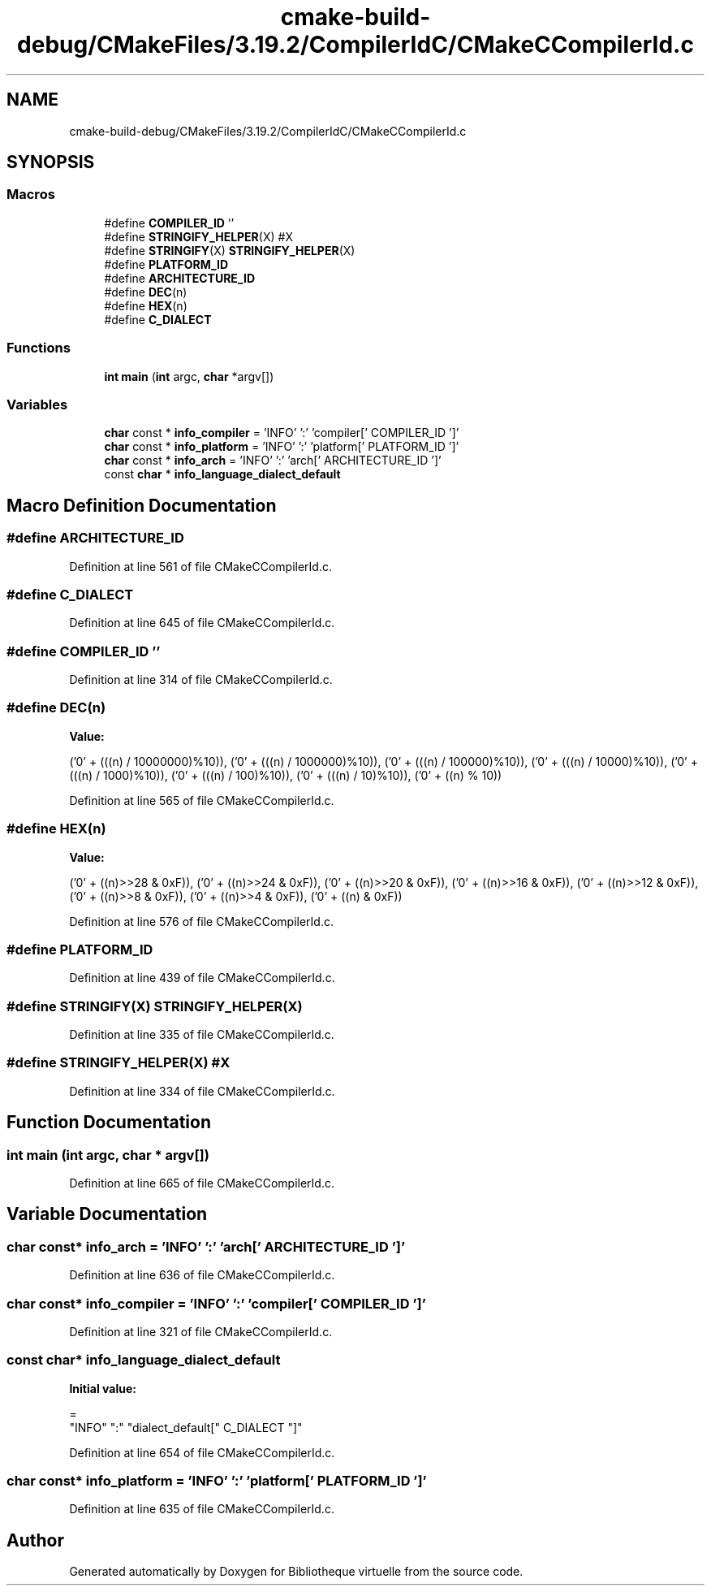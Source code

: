.TH "cmake-build-debug/CMakeFiles/3.19.2/CompilerIdC/CMakeCCompilerId.c" 3 "Tue Apr 27 2021" "Version 1.1" "Bibliotheque virtuelle" \" -*- nroff -*-
.ad l
.nh
.SH NAME
cmake-build-debug/CMakeFiles/3.19.2/CompilerIdC/CMakeCCompilerId.c
.SH SYNOPSIS
.br
.PP
.SS "Macros"

.in +1c
.ti -1c
.RI "#define \fBCOMPILER_ID\fP   ''"
.br
.ti -1c
.RI "#define \fBSTRINGIFY_HELPER\fP(X)   #X"
.br
.ti -1c
.RI "#define \fBSTRINGIFY\fP(X)   \fBSTRINGIFY_HELPER\fP(X)"
.br
.ti -1c
.RI "#define \fBPLATFORM_ID\fP"
.br
.ti -1c
.RI "#define \fBARCHITECTURE_ID\fP"
.br
.ti -1c
.RI "#define \fBDEC\fP(n)"
.br
.ti -1c
.RI "#define \fBHEX\fP(n)"
.br
.ti -1c
.RI "#define \fBC_DIALECT\fP"
.br
.in -1c
.SS "Functions"

.in +1c
.ti -1c
.RI "\fBint\fP \fBmain\fP (\fBint\fP argc, \fBchar\fP *argv[])"
.br
.in -1c
.SS "Variables"

.in +1c
.ti -1c
.RI "\fBchar\fP const  * \fBinfo_compiler\fP = 'INFO' ':' 'compiler[' COMPILER_ID ']'"
.br
.ti -1c
.RI "\fBchar\fP const  * \fBinfo_platform\fP = 'INFO' ':' 'platform[' PLATFORM_ID ']'"
.br
.ti -1c
.RI "\fBchar\fP const  * \fBinfo_arch\fP = 'INFO' ':' 'arch[' ARCHITECTURE_ID ']'"
.br
.ti -1c
.RI "const \fBchar\fP * \fBinfo_language_dialect_default\fP"
.br
.in -1c
.SH "Macro Definition Documentation"
.PP 
.SS "#define ARCHITECTURE_ID"

.PP
Definition at line 561 of file CMakeCCompilerId\&.c\&.
.SS "#define C_DIALECT"

.PP
Definition at line 645 of file CMakeCCompilerId\&.c\&.
.SS "#define COMPILER_ID   ''"

.PP
Definition at line 314 of file CMakeCCompilerId\&.c\&.
.SS "#define DEC(n)"
\fBValue:\fP
.PP
.nf
  ('0' + (((n) / 10000000)%10)), \
  ('0' + (((n) / 1000000)%10)),  \
  ('0' + (((n) / 100000)%10)),   \
  ('0' + (((n) / 10000)%10)),    \
  ('0' + (((n) / 1000)%10)),     \
  ('0' + (((n) / 100)%10)),      \
  ('0' + (((n) / 10)%10)),       \
  ('0' +  ((n) % 10))
.fi
.PP
Definition at line 565 of file CMakeCCompilerId\&.c\&.
.SS "#define HEX(n)"
\fBValue:\fP
.PP
.nf
  ('0' + ((n)>>28 & 0xF)), \
  ('0' + ((n)>>24 & 0xF)), \
  ('0' + ((n)>>20 & 0xF)), \
  ('0' + ((n)>>16 & 0xF)), \
  ('0' + ((n)>>12 & 0xF)), \
  ('0' + ((n)>>8  & 0xF)), \
  ('0' + ((n)>>4  & 0xF)), \
  ('0' + ((n)     & 0xF))
.fi
.PP
Definition at line 576 of file CMakeCCompilerId\&.c\&.
.SS "#define PLATFORM_ID"

.PP
Definition at line 439 of file CMakeCCompilerId\&.c\&.
.SS "#define STRINGIFY(X)   \fBSTRINGIFY_HELPER\fP(X)"

.PP
Definition at line 335 of file CMakeCCompilerId\&.c\&.
.SS "#define STRINGIFY_HELPER(X)   #X"

.PP
Definition at line 334 of file CMakeCCompilerId\&.c\&.
.SH "Function Documentation"
.PP 
.SS "\fBint\fP main (\fBint\fP argc, \fBchar\fP * argv[])"

.PP
Definition at line 665 of file CMakeCCompilerId\&.c\&.
.SH "Variable Documentation"
.PP 
.SS "\fBchar\fP const* info_arch = 'INFO' ':' 'arch[' ARCHITECTURE_ID ']'"

.PP
Definition at line 636 of file CMakeCCompilerId\&.c\&.
.SS "\fBchar\fP const* info_compiler = 'INFO' ':' 'compiler[' COMPILER_ID ']'"

.PP
Definition at line 321 of file CMakeCCompilerId\&.c\&.
.SS "const \fBchar\fP* info_language_dialect_default"
\fBInitial value:\fP
.PP
.nf
=
  "INFO" ":" "dialect_default[" C_DIALECT "]"
.fi
.PP
Definition at line 654 of file CMakeCCompilerId\&.c\&.
.SS "\fBchar\fP const* info_platform = 'INFO' ':' 'platform[' PLATFORM_ID ']'"

.PP
Definition at line 635 of file CMakeCCompilerId\&.c\&.
.SH "Author"
.PP 
Generated automatically by Doxygen for Bibliotheque virtuelle from the source code\&.
